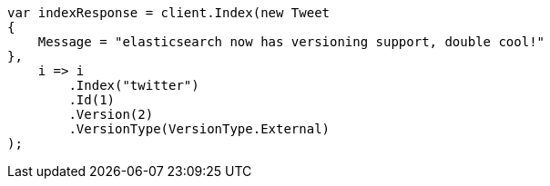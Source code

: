 ////
IMPORTANT NOTE
==============
This file is generated from method Line357 in https://github.com/elastic/elasticsearch-net/tree/master/src/Examples/Examples/Docs/IndexPage.cs#L198-L218.
If you wish to submit a PR to change this example, please change the source method above
and run dotnet run -- asciidoc in the ExamplesGenerator project directory.
////
[source, csharp]
----
var indexResponse = client.Index(new Tweet
{
    Message = "elasticsearch now has versioning support, double cool!"
},
    i => i
        .Index("twitter")
        .Id(1)
        .Version(2)
        .VersionType(VersionType.External)
);
----
